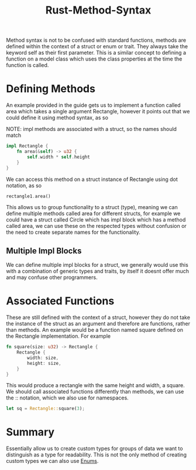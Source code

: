 :PROPERTIES:
:ID:       57a80043-7d03-477b-879a-cf6d6e51ab49
:END:
#+title: Rust-Method-Syntax
Method syntax is not to be confused with standard functions, methods are defined within the context of a struct or enum or trait. They always take the keyword self as their first parameter. This is a similar concept to defining a function on a model class which uses the class properties at the time the function is called.

* Defining Methods
An example provided in the guide gets us to implement a function called area which takes a single argument Rectangle, however it points out that we could define it using method syntax, as so

NOTE: impl methods are associated with a struct, so the names should match
#+begin_src rust
  impl Rectangle {
      fn area(&self) -> u32 {
          self.width * self.height
      }
  }
#+end_src
We can access this method on a struct instance of Rectangle using dot notation, as so
#+begin_src rust
  rectangle1.area()
#+end_src
This allows us to group functionality to a struct (type), meaning we can define multiple methods called area for different structs, for example we could have a struct called Circle which has impl block which has a method called area, we can use these on the respected types without confusion or the need to create separate names for the functionality.

** Multiple Impl Blocks
We can define multiple impl blocks for a struct, we generally would use this with a combination of generic types and traits, by itself it doesnt offer much and may confuse other programmers.

* Associated Functions
These are still defined with the context of a struct, however they do not take the instance of the struct as an argument and therefore are functions, rather than methods.
An example would be a function named square defined on the Rectangle implementation. For example
#+begin_src rust
  fn square(size: u32) -> Rectangle {
      Rectangle {
          width: size,
          height: size,
      }
  }
#+end_src
This would produce a rectangle with the same height and width, a square. We should call associated functions differently than methods, we can use the :: notation, which we also use for namespaces.
#+begin_src rust
  let sq = Rectangle::square(3);
#+end_src

* Summary
Essentially allow us to create custom types for groups of data we want to distinguish as a type for readability. This is not the only method of creating custom types we can also use [[id:3339f75f-a28a-4c1c-b943-64f717d4e672][Enums]].
